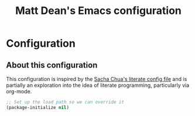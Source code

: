 #+TITLE: Matt Dean's Emacs configuration
#+OPTIONS: toc: 4 h: 4

* Configuration
** About this configuration
   
   This configuration is inspired by the [[http://dl.dropboxusercontent.com/u/3968124/sacha-emacs.html#sec-1][Sacha Chua's literate config
   file]] and is partially an exploration into the idea of literate
   programming, particularly via org-mode.
  
#+begin_src emacs-lisp
  ;; Set up the load path so we can override it
  (package-initialize nil)
#+end_src
